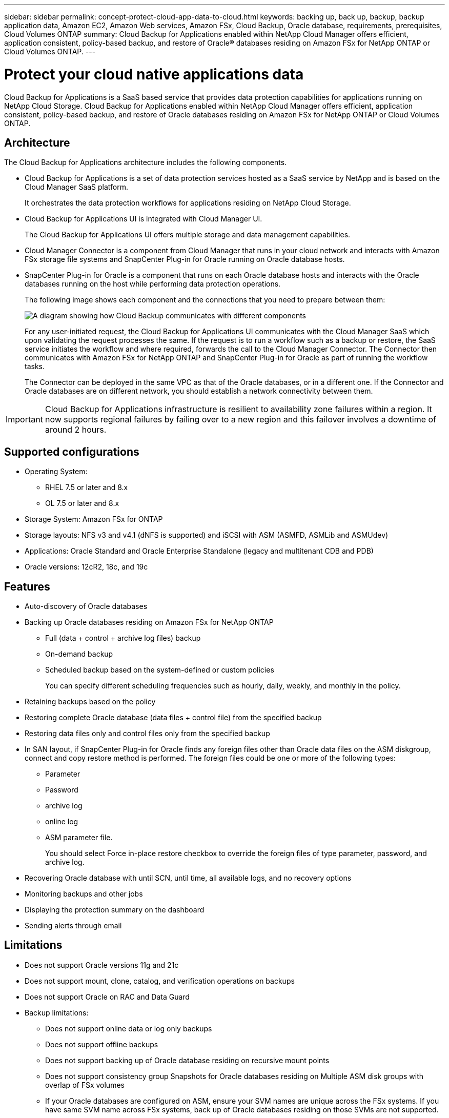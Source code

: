 ---
sidebar: sidebar
permalink: concept-protect-cloud-app-data-to-cloud.html
keywords: backing up, back up, backup, backup application data, Amazon EC2, Amazon Web services, Amazon FSx, Cloud Backup, Oracle database, requirements, prerequisites, Cloud Volumes ONTAP
summary: Cloud Backup for Applications enabled within NetApp Cloud Manager offers efficient, application consistent, policy-based backup, and restore of Oracle® databases residing on Amazon FSx for NetApp ONTAP or Cloud Volumes ONTAP.
---

= Protect your cloud native applications data
:hardbreaks:
:nofooter:
:icons: font
:linkattrs:
:imagesdir: ./media/

[.lead]

Cloud Backup for Applications is a SaaS based service that provides data protection capabilities for applications running on NetApp Cloud Storage. Cloud Backup for Applications enabled within NetApp Cloud Manager offers efficient, application consistent, policy-based backup, and restore of Oracle databases residing on Amazon FSx for NetApp ONTAP or Cloud Volumes ONTAP.

== Architecture

The Cloud Backup for Applications architecture includes the following components.

* Cloud Backup for Applications is a set of data protection services hosted as a SaaS service by NetApp and is based on the Cloud Manager SaaS platform.
+
It orchestrates the data protection workflows for applications residing on NetApp Cloud Storage.
* Cloud Backup for Applications UI is integrated with Cloud Manager UI.
+
The Cloud Backup for Applications UI offers multiple storage and data management capabilities.
* Cloud Manager Connector is a component from Cloud Manager that runs in your cloud network and interacts with Amazon FSx storage file systems and SnapCenter Plug-in for Oracle running on Oracle database hosts.
* SnapCenter Plug-in for Oracle is a component that runs on each Oracle database hosts and interacts with the Oracle databases running on the host while performing data protection operations.
+
The following image shows each component and the connections that you need to prepare between them:
+
image:diagram_nativecloud_backup_app.png[A diagram showing how Cloud Backup communicates with different components]
+
For any user-initiated request, the Cloud Backup for Applications UI communicates with the Cloud Manager SaaS which upon validating the request processes the same. If the request is to run a workflow such as a backup or restore, the SaaS service initiates the workflow and where required, forwards the call to the Cloud Manager Connector. The Connector then communicates with Amazon FSx for NetApp ONTAP and SnapCenter Plug-in for Oracle as part of running the workflow tasks.
+
The Connector can be deployed in the same VPC as that of the Oracle databases, or in a different one. If the Connector and Oracle databases are on different network, you should establish a network connectivity between them.

IMPORTANT: Cloud Backup for Applications infrastructure is resilient to availability zone failures within a region. It now supports regional failures by failing over to a new region and this failover involves a downtime of around 2 hours.

== Supported configurations

* Operating System:
** RHEL 7.5 or later and 8.x
** OL 7.5 or later and 8.x
* Storage System: Amazon FSx for ONTAP
* Storage layouts: NFS v3 and v4.1 (dNFS is supported) and iSCSI with ASM (ASMFD, ASMLib and ASMUdev)
* Applications: Oracle Standard and Oracle Enterprise Standalone (legacy and multitenant CDB and PDB)
* Oracle versions: 12cR2, 18c, and 19c

== Features

* Auto-discovery of Oracle databases
* Backing up Oracle databases residing on Amazon FSx for NetApp ONTAP
** Full (data + control + archive log files) backup
** On-demand backup
** Scheduled backup based on the system-defined or custom policies
+
You can specify different scheduling frequencies such as hourly, daily, weekly, and monthly in the policy.
* Retaining backups based on the policy
* Restoring complete Oracle database (data files + control file) from the specified backup
* Restoring data files only and control files only from the specified backup
* In SAN layout, if SnapCenter Plug-in for Oracle finds any foreign files other than Oracle data files on the ASM diskgroup, connect and copy restore method is performed. The foreign files could be one or more of the following types:
** Parameter
** Password
** archive log
** online log
** ASM parameter file.
+
You should select Force in-place restore checkbox to override the foreign files of type parameter, password, and archive log.
* Recovering Oracle database with until SCN, until time, all available logs, and no recovery options
* Monitoring backups and other jobs
* Displaying the protection summary on the dashboard
* Sending alerts through email

== Limitations

* Does not support Oracle versions 11g and 21c
* Does not support mount, clone, catalog, and verification operations on backups
* Does not support Oracle on RAC and Data Guard
* Backup limitations:
** Does not support online data or log only backups
** Does not support offline backups
** Does not support backing up of Oracle database residing on recursive mount points
** Does not support consistency group Snapshots for Oracle databases residing on Multiple ASM disk groups with overlap of FSx volumes
** If your Oracle databases are configured on ASM, ensure your SVM names are unique across the FSx systems. If you have same SVM name across FSx systems, back up of Oracle databases residing on those SVMs are not supported.
* Restore limitations:
** Does not support granular restores, for example restoring of tablespaces and PDBs
** If the database is shared with multiple disk groups, the restore operation fails. The database will be left in mounted state and you need to manually bring the database to open state.
+
The failure message due to the presence of foreign files are not displayed in the job page in UI due to a known issue. Check the connector logs if there is a failure during SAN pre-restore stage to know the cause of the issue.
